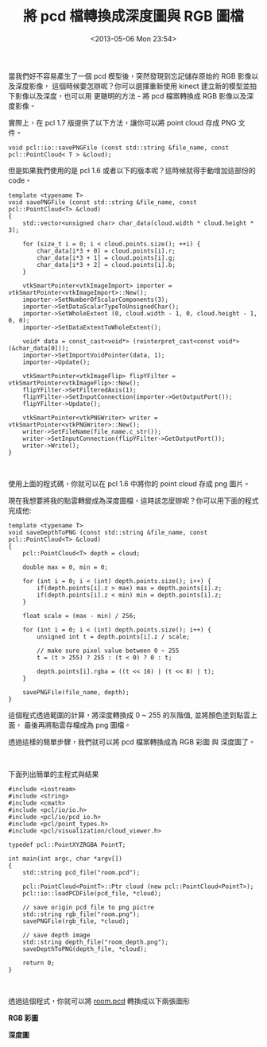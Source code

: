 #+TITLE: 將 pcd 檔轉換成深度圖與 RGB 圖檔
#+DATE: <2013-05-06 Mon 23:54>
#+UPDATED: <2013-05-06 Mon 23:54>
#+ABBRLINK: 56ebd889
#+OPTIONS: num:nil ^:nil
#+TAGS: pcl
#+LANGUAGE: zh-tw
#+ALIAS: blog/2013/05-06_70d34/index.html
#+ALIAS: blog/2013/05/06_70d34.html

當我們好不容易產生了一個 pcd 模型後，突然發現到忘記儲存原始的 RGB 影像以及深度影像，
這個時候要怎辦呢？你可以選擇重新使用 kinect 建立新的模型並拍下影像以及深度，也可以用
更聰明的方法 - 將 pcd 檔案轉換成 RGB 影像以及深度影像。

實際上，在 pcl 1.7 版提供了以下方法，讓你可以將 point cloud 存成 PNG 文件。

#+BEGIN_SRC c++
  void pcl::io::savePNGFile (const std::string &file_name, const pcl::PointCloud< T > &cloud);
#+END_SRC

但是如果我們使用的是 pcl 1.6 或者以下的版本呢？這時候就得手動增加這部份的 code。

#+BEGIN_SRC c++
  template <typename T>
  void savePNGFile (const std::string &file_name, const pcl::PointCloud<T> &cloud)
  {
      std::vector<unsigned char> char_data(cloud.width * cloud.height * 3);
  
      for (size_t i = 0; i < cloud.points.size(); ++i) {
          char_data[i*3 + 0] = cloud.points[i].r;
          char_data[i*3 + 1] = cloud.points[i].g;
          char_data[i*3 + 2] = cloud.points[i].b;
      }
  
      vtkSmartPointer<vtkImageImport> importer = vtkSmartPointer<vtkImageImport>::New();
      importer->SetNumberOfScalarComponents(3);
      importer->SetDataScalarTypeToUnsignedChar();
      importer->SetWholeExtent (0, cloud.width - 1, 0, cloud.height - 1, 0, 0);
      importer->SetDataExtentToWholeExtent();
  
      void* data = const_cast<void*> (reinterpret_cast<const void*> (&char_data[0]));
      importer->SetImportVoidPointer(data, 1);
      importer->Update();
  
      vtkSmartPointer<vtkImageFlip> flipYFilter = vtkSmartPointer<vtkImageFlip>::New();
      flipYFilter->SetFilteredAxis(1);
      flipYFilter->SetInputConnection(importer->GetOutputPort());
      flipYFilter->Update();
  
      vtkSmartPointer<vtkPNGWriter> writer = vtkSmartPointer<vtkPNGWriter>::New();
      writer->SetFileName(file_name.c_str());
      writer->SetInputConnection(flipYFilter->GetOutputPort());
      writer->Write();
  }
#+END_SRC

#+HTML: <br>

使用上面的程式碼，你就可以在 pcl 1.6 中將你的 point cloud 存成 png 圖片。

現在我想要將我的點雲轉變成為深度圖檔，這時該怎麼辦呢？你可以用下面的程式完成他:

#+BEGIN_SRC c++
  template <typename T>
  void saveDepthToPNG (const std::string &file_name, const pcl::PointCloud<T> &cloud)
  {
      pcl::PointCloud<T> depth = cloud;
  
      double max = 0, min = 0;
  
      for (int i = 0; i < (int) depth.points.size(); i++) {
          if(depth.points[i].z > max) max = depth.points[i].z;
          if(depth.points[i].z < min) min = depth.points[i].z;
      }
  
      float scale = (max - min) / 256;
  
      for (int i = 0; i < (int) depth.points.size(); i++) {
          unsigned int t = depth.points[i].z / scale;
  
          // make sure pixel value between 0 ~ 255
          t = (t > 255) ? 255 : (t < 0) ? 0 : t;
  
          depth.points[i].rgba = ((t << 16) | (t << 8) | t);
      }
  
      savePNGFile(file_name, depth);
  }
#+END_SRC

這個程式透過範圍的計算，將深度轉換成 0 ~ 255 的灰階值, 並將顏色塗到點雲上面，
最後再將點雲存檔成為 png 圖檔。

透過這樣的簡單步驟，我們就可以將 pcd 檔案轉換成為 RGB 彩圖 與 深度圖了。

#+HTML: <br>

下面列出簡單的主程式與結果

#+BEGIN_SRC c++
  #include <iostream>
  #include <string>
  #include <cmath>
  #include <pcl/io/io.h>
  #include <pcl/io/pcd_io.h>
  #include <pcl/point_types.h>
  #include <pcl/visualization/cloud_viewer.h>
  
  typedef pcl::PointXYZRGBA PointT;
  
  int main(int argc, char *argv[])
  {
      std::string pcd_file("room.pcd");
  
      pcl::PointCloud<PointT>::Ptr cloud (new pcl::PointCloud<PointT>);
      pcl::io::loadPCDFile(pcd_file, *cloud);
  
      // save origin pcd file to png pictre
      std::string rgb_file("room.png");
      savePNGFile(rgb_file, *cloud);
  
      // save depth image
      std::string depth_file("room_depth.png");
      saveDepthToPNG(depth_file, *cloud);
  
      return 0;
  }
#+END_SRC

#+HTML: <br>

透過這個程式，你就可以將 [[file:將-pcd-檔轉換成深度圖與-RGB-圖檔/room.pcd][room.pcd]] 轉換成以下兩張圖形

#+HTML: <div class="row "><div class="col-md-6 ">

*RGB 彩圖*

[[file:將-pcd-檔轉換成深度圖與-RGB-圖檔/room.png]]

#+HTML: </div><div class="col-md-5">

*深度圖*

[[file:將-pcd-檔轉換成深度圖與-RGB-圖檔/room_depth.png]]

#+HTML: </div> </div>

